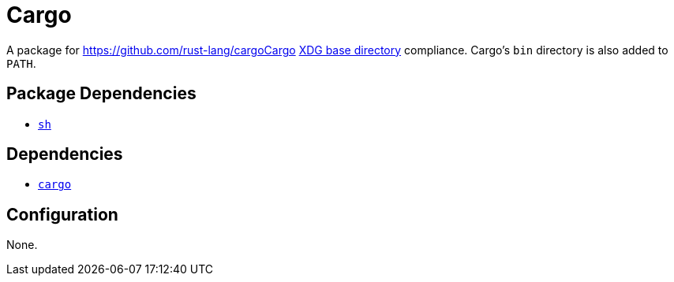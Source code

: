 = Cargo

:cargo: https://github.com/rust-lang/cargo
:xdg: https://wiki.archlinux.org/index.php/XDG_Base_Directory

A package for {cargo}Cargo {xdg}[XDG base directory] compliance. Cargo's `bin` directory
is also added to `PATH`.

== Package Dependencies

* link:../sh[`sh`]

== Dependencies

* {cargo}[`cargo`]

== Configuration

None.
